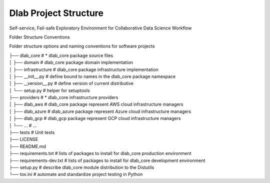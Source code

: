 .. dlab documentation master file, created by
   sphinx-quickstart on Tue Jul 16 15:44:29 2019.
   You can adapt this file completely to your liking, but it should at least
   contain the root `toctree` directive.


Dlab Project Structure
================================
Self-service, Fail-safe Exploratory Environment for Collaborative Data Science Workflow

Folder Structure Conventions

Folder structure options and naming conventions for software projects


|  ├── dlab_core               # * dlab_core package source files
|  │ ├── domain                # dlab_core package domain implementation
|  │ ├── infrastructure        # dlab_core package infrastructure implementation
|  │ ├── __init__.py           # define bound to names in the dlab_core package namespace
|  │ ├── __version__.py        # define version of current distributive
|  │ └── setup.py              # helper for setuptools
|  ├── providers               # * dlab_core infrastructure providers
|  │ ├── dlab_aws              # dlab_core package represent AWS cloud infrastructure managers
|  │ ├── dlab_azure            # dlab_azure package represent Azure cloud infrastructure managers
|  │ ├── dlab_gcp              # dlab_gcp package represent GCP cloud infrastructure managers
|  │ └── ...                   # ...
|  ├── tests                   # Unit tests
|  ├── LICENSE
|  ├── README.md
|  ├── requirements.txt        # lists of packages to install for dlab_core production environment
|  ├── requirements-dev.txt    # lists of packages to install for dlab_core development environment
|  ├── setup.py                # describe dlab_core module distribution to the Distutils
|  └── tox.ini                 # automate and standardize project testing in Python
